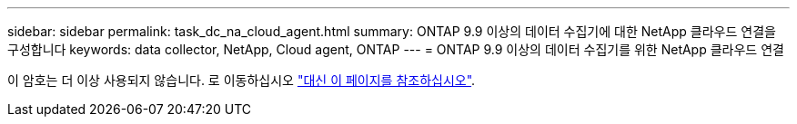 ---
sidebar: sidebar 
permalink: task_dc_na_cloud_agent.html 
summary: ONTAP 9.9 이상의 데이터 수집기에 대한 NetApp 클라우드 연결을 구성합니다 
keywords: data collector, NetApp, Cloud agent, ONTAP 
---
= ONTAP 9.9 이상의 데이터 수집기를 위한 NetApp 클라우드 연결


[role="lead"]
이 암호는 더 이상 사용되지 않습니다. 로 이동하십시오 link:https:task_dc_na_cloud_connection.html["대신 이 페이지를 참조하십시오"].
